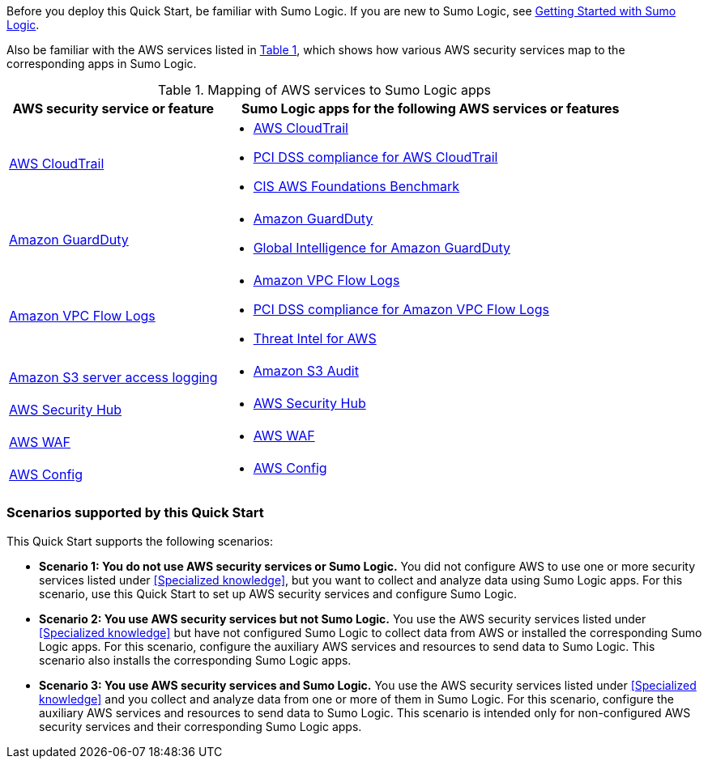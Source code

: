// Replace the content in <>
// For example: “familiarity with basic concepts in networking, database operations, and data encryption” or “familiarity with <software>.”
// Include links if helpful. 
// You don't need to list AWS services or point to general info about AWS; the boilerplate already covers this.

:xrefstyle: short

Before you deploy this Quick Start, be familiar with Sumo Logic. If you are new to Sumo Logic, see https://help.sumologic.com/01Start-Here/04Getting-Started[Getting Started with Sumo Logic^]. 

Also be familiar with the AWS services listed in <<features_table>>, which shows how various AWS security services map to the corresponding apps in Sumo Logic. 

[#features_table]
.Mapping of AWS services to Sumo Logic apps
[Features table]
[cols="1,2"]
|====
|AWS security service or feature |Sumo Logic apps for the following AWS services or features 

a| https://aws.amazon.com/cloudtrail[AWS CloudTrail^] a|
* https://help.sumologic.com/07Sumo-Logic-Apps/01Amazon_and_AWS/AWS_CloudTrail[AWS CloudTrail^]
* https://help.sumologic.com/07Sumo-Logic-Apps/01Amazon_and_AWS/PCI_Compliance_for_AWS_CloudTrail_App[PCI DSS compliance for AWS CloudTrail^]
* https://help.sumologic.com/07Sumo-Logic-Apps/01Amazon_and_AWS/CIS_AWS_Foundations_Benchmark_App[CIS AWS Foundations Benchmark^]

a| https://aws.amazon.com/guardduty[Amazon GuardDuty^] a|
* https://help.sumologic.com/07Sumo-Logic-Apps/01Amazon_and_AWS/Amazon_GuardDuty[Amazon GuardDuty^]
* https://help.sumologic.com/07Sumo-Logic-Apps/01Amazon_and_AWS/Global_Intelligence_for_Amazon_GuardDuty[Global Intelligence for Amazon GuardDuty^] 

a| https://docs.aws.amazon.com/vpc/latest/userguide/flow-logs.html[Amazon VPC Flow Logs^] a| 
* https://help.sumologic.com/07Sumo-Logic-Apps/01Amazon_and_AWS/Amazon_VPC_Flow_Logs[Amazon VPC Flow Logs^]
* https://help.sumologic.com/07Sumo-Logic-Apps/01Amazon_and_AWS/PCI_Compliance_for_Amazon_VPC_Flow_Logs[PCI DSS compliance for Amazon VPC Flow Logs^]
* https://help.sumologic.com/07Sumo-Logic-Apps/01Amazon_and_AWS/Threat_Intel_for_AWS[Threat Intel for AWS^] 

a| https://docs.aws.amazon.com/AmazonS3/latest/dev/ServerLogs.html[Amazon S3 server access logging^] a| * https://help.sumologic.com/07Sumo-Logic-Apps/01Amazon_and_AWS/Amazon_S3_Audit[Amazon S3 Audit^] 

a| https://aws.amazon.com/security-hub/?aws-security-hub-blogs.sort-by=item.additionalFields.createdDate&aws-security-hub-blogs.sort-order=desc[AWS Security Hub^] a| * https://help.sumologic.com/07Sumo-Logic-Apps/01Amazon_and_AWS/AWS_Security_Hub[AWS Security Hub^] 

a| https://aws.amazon.com/waf[AWS WAF^] a| * https://help.sumologic.com/07Sumo-Logic-Apps/01Amazon_and_AWS/AWS_WAF[AWS WAF^]

a| https://aws.amazon.com/config[AWS Config^] a| * https://help.sumologic.com/07Sumo-Logic-Apps/01Amazon_and_AWS/AWS_Config[AWS Config^]

|====

=== Scenarios supported by this Quick Start

This Quick Start supports the following scenarios: 

* **Scenario 1: You do not use AWS security services or Sumo Logic.** You did not 
configure AWS to use one or more security services listed under <<Specialized knowledge>>, 
but you want to collect and analyze data using Sumo Logic apps. For this scenario, use 
this Quick Start to set up AWS security services and configure Sumo Logic. 

* **Scenario 2: You use AWS security services but not Sumo Logic.** You use the AWS security services listed under <<Specialized knowledge>> but have not configured Sumo 
Logic to collect data from AWS or installed the corresponding Sumo Logic apps. For this 
scenario, configure the auxiliary AWS services and resources to send data to Sumo 
Logic. This scenario also installs the corresponding Sumo Logic apps. 

* **Scenario 3: You use AWS security services and Sumo Logic.** You use the AWS 
security services listed under <<Specialized knowledge>> and you collect and analyze data 
from one or more of them in Sumo Logic. For this scenario, configure the auxiliary AWS 
services and resources to send data to Sumo Logic. This scenario is intended only for 
non-configured AWS security services and their corresponding Sumo Logic apps. 